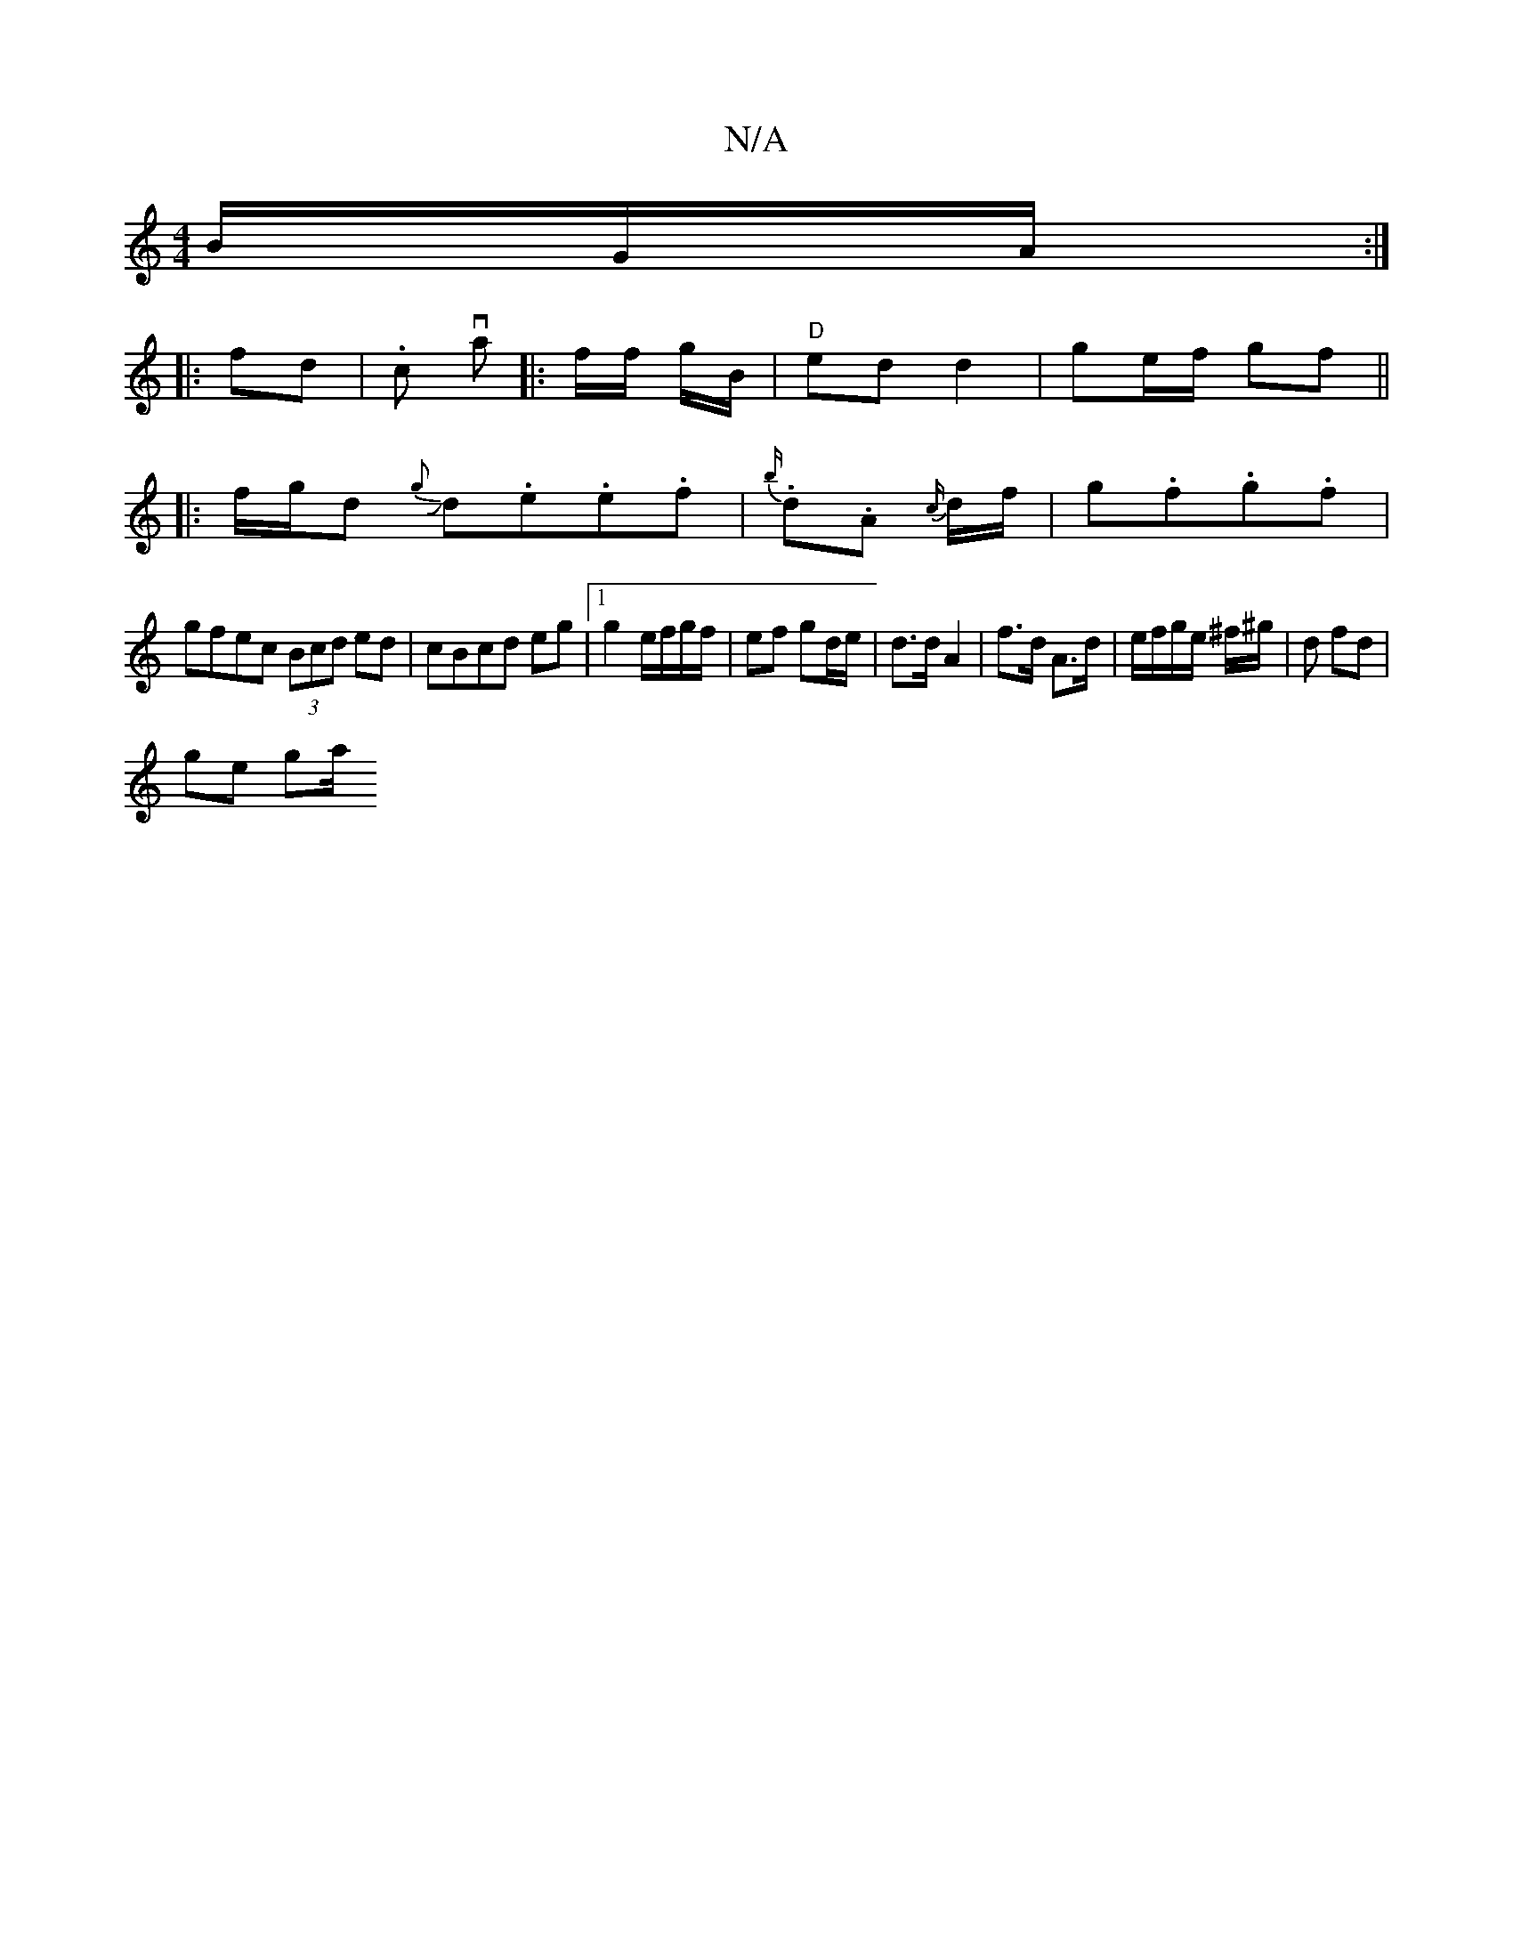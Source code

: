 X:1
T:N/A
M:4/4
R:N/A
K:Cmajor
/B/G/A/ :|
|: fd | .c- va |: f/f/ g/B/ |"D"ed d2|ge/f/ gf ||
|: f/g/d {g>}Jd.e.e.f|{b/}.d.A {c/}d/f/|g.f.g.f|
gfec (3Bcd ed|cBcd eg|[1 g2 e/f/g/f/|ef gd/e/|d>dA2|f>d A>d|e/f/g/e/ ^f/^g/ |d fd |
ge ga/
